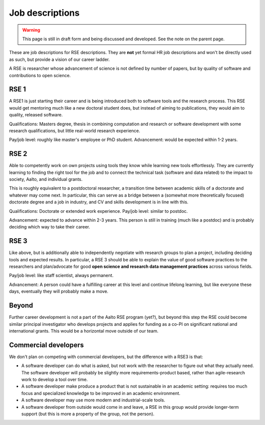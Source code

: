 Job descriptions
================

.. warning::

   This page is still in draft form and being discussed and
   developed.  See the note on the parent page.


These are job descriptions for RSE descriptions.  They are **not** yet
formal HR job descriptions and won't be directly used as such, but
provide a vision of our career ladder.

A RSE is researcher whose advancement of science is not defined by
number of papers, but by quality of software and contributions to open
science.



RSE 1
-----

A RSE1 is just starting their career and is being introduced both to
software tools and the research process.  This RSE would get mentoring
much like a new doctoral student does, but instead of aiming to
publications, they would aim to quality, released software.

Qualifications: Masters degree, thesis in combining computation and
research or software development with some research qualifications,
but little real-world research experience.

Pay/job level:  roughly like master's employee or PhD student.
Advancement: would be expected within 1-2 years.



RSE 2
-----

Able to competently work on own projects using tools they know while
learning new tools effortlessly.  They are currently learning to
finding the right tool for the job and to connect the technical task
(software and data related) to the impact to society, Aalto, and
individual grants.

This is roughly equivalent to a postdoctoral researcher, a transition
time between academic skills of a doctorate and whatever may come
next.  In particular, this can serve as a bridge between a (somewhat
more theoretically focused) doctorate degree and a job in industry,
and CV and skills development is in line with this.

Qualifications: Doctorate or extended work experience.  Pay/job level:
similar to postdoc.

Advancement: expected to advance within 2-3 years.  This person is
still in training (much like a postdoc) and is probably deciding which
way to take their career.



RSE 3
-----

Like above, but is additionally able to independently negotiate with
research groups to plan a project, including deciding tools and
expected results.  In particular, a RSE 3 should be able to explain
the value of good software practices to the researchers and
plan/advocate for good **open science and research data management
practices** across various fields.

Pay/job level: like staff scientist, always permanent.

Advancement: A person could have a fulfilling career at this level and
continue lifelong learning, but like everyone these days, eventually
they will probably make a move.



Beyond
------

Further career development is not a part of the Aalto RSE program (yet?),
but beyond this step the RSE could become similar principal investigator who
develops projects and applies for funding as a co-PI on significant
national and international grants.  This would be a horizontal move
outside of our team.



Commercial developers
---------------------

We don't plan on competing with commercial developers, but the
difference with a RSE3 is that:

* A software developer can do what is asked, but not work with the
  researcher to figure out what they actually need.  The software
  developer will probably be slightly more requirements-product based,
  rather than agile-research work to develop a tool over time.

* A software developer make produce a product that is not sustainable
  in an academic setting: requires too much focus and specialized
  knowledge to be improved in an academic environment.

* A software developer may use more modern and industrial-scale tools.

* A software developer from outside would come in and leave, a RSE in
  this group would provide longer-term support (but this is more a
  property of the group, not the person).
